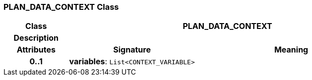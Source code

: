 === PLAN_DATA_CONTEXT Class

[cols="^1,2,3"]
|===
h|*Class*
2+^h|*PLAN_DATA_CONTEXT*

h|*Description*
2+a|

h|*Attributes*
^h|*Signature*
^h|*Meaning*

h|*0..1*
|*variables*: `List<CONTEXT_VARIABLE>`
a|
|===
